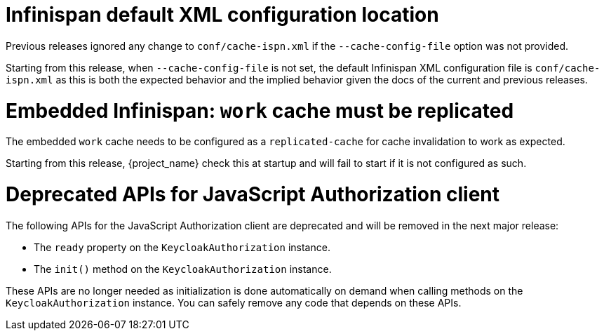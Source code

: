 = Infinispan default XML configuration location

Previous releases ignored any change  to `conf/cache-ispn.xml` if the `--cache-config-file` option was not provided.

Starting from this release, when `--cache-config-file` is not set, the default Infinispan XML configuration file is `conf/cache-ispn.xml` as this is both the expected behavior and the implied behavior given the docs of the current and previous releases.

= Embedded Infinispan: `work` cache must be replicated

The embedded `work` cache needs to be configured as a `replicated-cache` for cache invalidation to work as expected.

Starting from this release, {project_name} check this at startup and will fail to start if it is not configured as such.

= Deprecated APIs for JavaScript Authorization client

The following APIs for the JavaScript Authorization client are deprecated and will be removed in the next major release:

- The `ready` property on the `KeycloakAuthorization` instance.
- The `init()` method on the `KeycloakAuthorization` instance.

These APIs are no longer needed as initialization is done automatically on demand when calling methods on the `KeycloakAuthorization` instance. You can safely remove any code that depends on these APIs.
